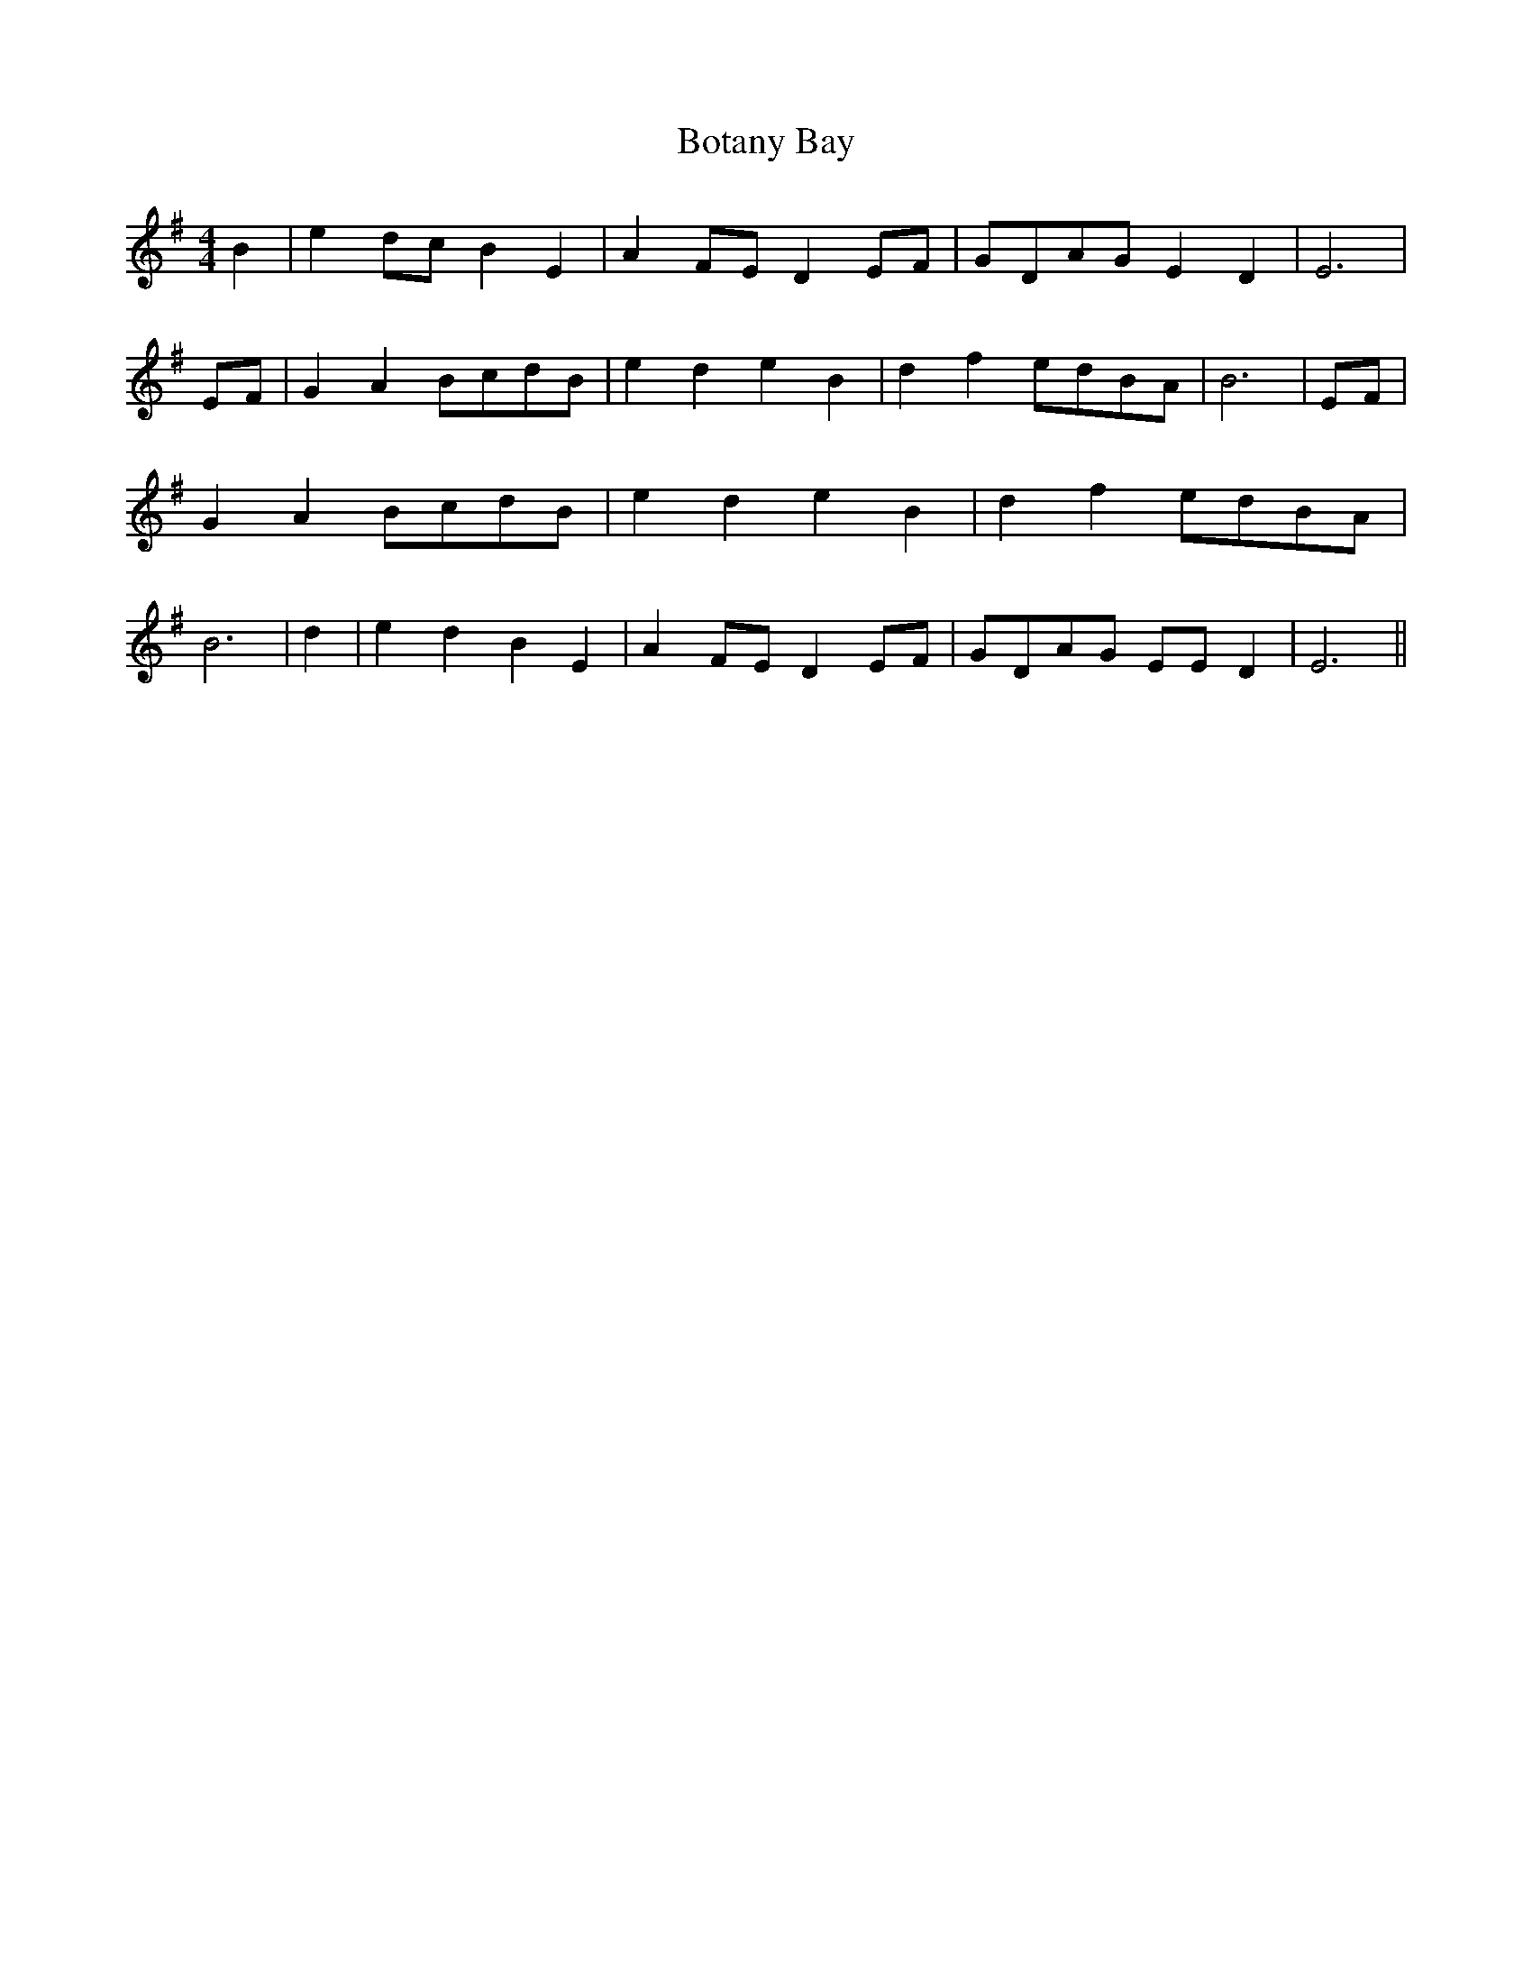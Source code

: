 % Generated more or less automatically by swtoabc by Erich Rickheit KSC
X:1
T:Botany Bay
M:4/4
L:1/8
K:G
 B2| e2d-c B2 E2| A2-F-E D2E-F|G-DA-G E2 D2| E6|E-F| G2 A2B-cd-B| e2- d2 e2 B2|\
 d2 f2e-dB-A| B6|E-F| G2 A2B-cd-B| e2- d2 e2 B2| d2 f2e-dB-A| B6| d2|\
 e2 d2 B2 E2| A2-F-E D2 EF|G-DA-G EE D2| E6||


